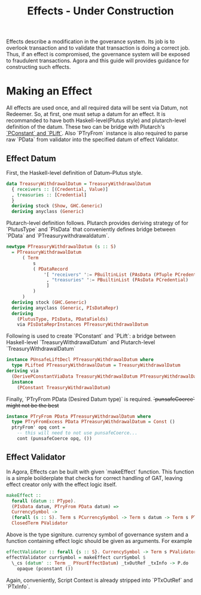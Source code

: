 #+title: Effects - Under Construction

Effects describe a modification in the goverance system. Its job is to
overlook transaction and to validate that transaction is doing a
correct job. Thus, if an effect is compromised, the governance system
will be exposed to fraudulent transactions. Agora and this guide will
provides guidance for constructing such effects.

* Making an Effect
All effects are used once, and all required data will be sent via
Datum, not Redeemer. So, at first, one must setup a datum for an
effect. It is recommanded to have both Haskell-level(Plutus style) and
plutarch-level definition of the datum. These two can be bridge with
Plutarch's [[https://github.com/Plutonomicon/plutarch/blob/master/docs/Typeclasses/PConstant%20and%20PLift.md][`PConstant` and `PLift`]]. Also `PTryFrom` instance is also
required to parse raw `PData` from validator into the specified datum
of effect Validator.

** Effect Datum
First, the Haskell-level definition of Datum--Plutus style.
#+begin_src haskell
  data TreasuryWithdrawalDatum = TreasuryWithdrawalDatum
    { receivers :: [(Credential, Value)]
    , treasuries :: [Credential]
    }
    deriving stock (Show, GHC.Generic)
    deriving anyclass (Generic)
#+end_src

Plutarch-level definition follows. Plutarch provides deriving strategy
of for `PlutusType` and `PIsData` that conveniently defines bridge
between `PData` and `PTreasurywithdrawaldatum`.
#+begin_src haskell
  newtype PTreasuryWithdrawalDatum (s :: S)
    = PTreasuryWithdrawalDatum
        ( Term
            s
            ( PDataRecord
                '[ "receivers" ':= PBuiltinList (PAsData (PTuple PCredential PValue))
                 , "treasuries" ':= PBuiltinList (PAsData PCredential)
                 ]
            )
        )
    deriving stock (GHC.Generic)
    deriving anyclass (Generic, PIsDataRepr)
    deriving
      (PlutusType, PIsData, PDataFields)
      via PIsDataReprInstances PTreasuryWithdrawalDatum
#+end_src

Following is used to create `PConstant` and `PLift`: a bridge between
Haskell-level `TreasuryWithdrawalDatum` and Plutarch-level `TreasuryWithdrawalDatum`
#+begin_src haskell
  instance PUnsafeLiftDecl PTreasuryWithdrawalDatum where
    type PLifted PTreasuryWithdrawalDatum = TreasuryWithdrawalDatum
  deriving via
    (DerivePConstantViaData TreasuryWithdrawalDatum PTreasuryWithdrawalDatum)
    instance
      (PConstant TreasuryWithdrawalDatum)
#+end_src

Finally, `PTryFrom PData (Desired Datum type)` is
required. +`punsafeCoerce` might not be the best+
#+begin_src haskell
  instance PTryFrom PData PTreasuryWithdrawalDatum where
    type PTryFromExcess PData PTreasuryWithdrawalDatum = Const ()
    ptryFrom' opq cont =
      -- this will need to not use punsafeCoerce...
      cont (punsafeCoerce opq, ())
#+end_src

** Effect Validator
In Agora, Effects can be built with given `makeEffect` function. This
function is a simple boilderplate that checks for correct handling of
GAT, leaving effect creator only with the effect logic itself.

#+begin_src haskell
  makeEffect ::
    forall (datum :: PType).
    (PIsData datum, PTryFrom PData datum) =>
    CurrencySymbol ->
    (forall (s :: S). Term s PCurrencySymbol -> Term s datum -> Term s PTxOutRef -> Term s (PAsData PTxInfo) -> Term s POpaque) ->
    ClosedTerm PValidator
#+end_src

Above is the type signiture. currency symbol of governance system and
a function containing effect logic should be given as arguments. For
example

#+begin_src haskell
  effectValidator :: forall {s :: S}. CurrencySymbol -> Term s PValidator
  effectValidator currSymbol = makeEffect currSymbol $
    \_cs (datum' :: Term _ PYourEffectDatum) _txOutRef _txInfo -> P.do
      opaque (pconstant ())
#+end_src

Again, conveniently, Script Context is already stripped into
`PTxOutRef` and `PTxInfo`. 
